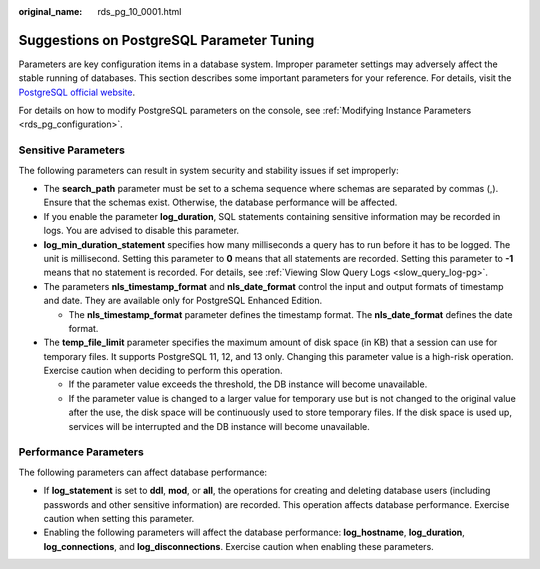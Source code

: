 :original_name: rds_pg_10_0001.html

.. _rds_pg_10_0001:

Suggestions on PostgreSQL Parameter Tuning
==========================================

Parameters are key configuration items in a database system. Improper parameter settings may adversely affect the stable running of databases. This section describes some important parameters for your reference. For details, visit the `PostgreSQL official website <https://www.postgresql.org/docs/current/runtime-config.html>`__.

For details on how to modify PostgreSQL parameters on the console, see :ref:`Modifying Instance Parameters <rds_pg_configuration>`.

Sensitive Parameters
--------------------

The following parameters can result in system security and stability issues if set improperly:

-  The **search_path** parameter must be set to a schema sequence where schemas are separated by commas (,). Ensure that the schemas exist. Otherwise, the database performance will be affected.
-  If you enable the parameter **log_duration**, SQL statements containing sensitive information may be recorded in logs. You are advised to disable this parameter.
-  **log_min_duration_statement** specifies how many milliseconds a query has to run before it has to be logged. The unit is millisecond. Setting this parameter to **0** means that all statements are recorded. Setting this parameter to **-1** means that no statement is recorded. For details, see :ref:`Viewing Slow Query Logs <slow_query_log-pg>`.
-  The parameters **nls_timestamp_format** and **nls_date_format** control the input and output formats of timestamp and date. They are available only for PostgreSQL Enhanced Edition.

   -  The **nls_timestamp_format** parameter defines the timestamp format. The **nls_date_format** defines the date format.

-  The **temp_file_limit** parameter specifies the maximum amount of disk space (in KB) that a session can use for temporary files. It supports PostgreSQL 11, 12, and 13 only. Changing this parameter value is a high-risk operation. Exercise caution when deciding to perform this operation.

   -  If the parameter value exceeds the threshold, the DB instance will become unavailable.
   -  If the parameter value is changed to a larger value for temporary use but is not changed to the original value after the use, the disk space will be continuously used to store temporary files. If the disk space is used up, services will be interrupted and the DB instance will become unavailable.

Performance Parameters
----------------------

The following parameters can affect database performance:

-  If **log_statement** is set to **ddl**, **mod**, or **all**, the operations for creating and deleting database users (including passwords and other sensitive information) are recorded. This operation affects database performance. Exercise caution when setting this parameter.
-  Enabling the following parameters will affect the database performance: **log_hostname**, **log_duration**, **log_connections**, and **log_disconnections**. Exercise caution when enabling these parameters.
